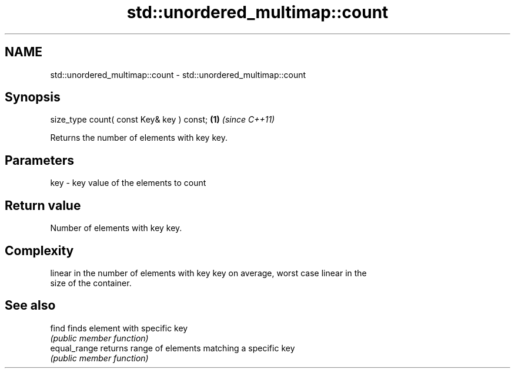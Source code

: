 .TH std::unordered_multimap::count 3 "Nov 25 2015" "2.1 | http://cppreference.com" "C++ Standard Libary"
.SH NAME
std::unordered_multimap::count \- std::unordered_multimap::count

.SH Synopsis
   size_type count( const Key& key ) const; \fB(1)\fP \fI(since C++11)\fP

   Returns the number of elements with key key.

.SH Parameters

   key - key value of the elements to count

.SH Return value

   Number of elements with key key.

.SH Complexity

   linear in the number of elements with key key on average, worst case linear in the
   size of the container.

.SH See also

   find        finds element with specific key
               \fI(public member function)\fP 
   equal_range returns range of elements matching a specific key
               \fI(public member function)\fP 
